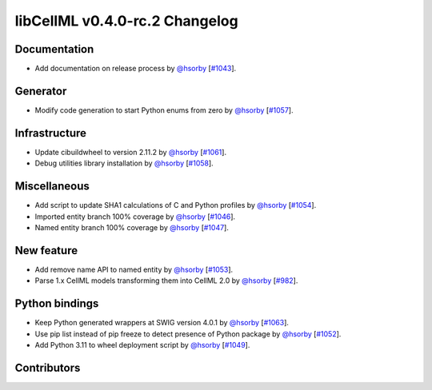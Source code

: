 libCellML v0.4.0-rc.2 Changelog
===============================

Documentation
-------------

* Add documentation on release process by `@hsorby <https://github.com/hsorby>`_ [`#1043 <https://github.com/cellml/libcellml/pull/1043>`_].

Generator
---------

* Modify code generation to start Python enums from zero by `@hsorby <https://github.com/hsorby>`_ [`#1057 <https://github.com/cellml/libcellml/pull/1057>`_].

Infrastructure
--------------

* Update cibuildwheel to version 2.11.2 by `@hsorby <https://github.com/hsorby>`_ [`#1061 <https://github.com/cellml/libcellml/pull/1061>`_].
* Debug utilities library installation by `@hsorby <https://github.com/hsorby>`_ [`#1058 <https://github.com/cellml/libcellml/pull/1058>`_].

Miscellaneous
-------------

* Add script to update SHA1 calculations of C and Python profiles by `@hsorby <https://github.com/hsorby>`_ [`#1054 <https://github.com/cellml/libcellml/pull/1054>`_].
* Imported entity branch 100% coverage by `@hsorby <https://github.com/hsorby>`_ [`#1046 <https://github.com/cellml/libcellml/pull/1046>`_].
* Named entity branch 100% coverage  by `@hsorby <https://github.com/hsorby>`_ [`#1047 <https://github.com/cellml/libcellml/pull/1047>`_].

New feature
-----------

* Add remove name API to named entity by `@hsorby <https://github.com/hsorby>`_ [`#1053 <https://github.com/cellml/libcellml/pull/1053>`_].
* Parse 1.x CellML models transforming them into CellML 2.0 by `@hsorby <https://github.com/hsorby>`_ [`#982 <https://github.com/cellml/libcellml/pull/982>`_].

Python bindings
---------------

* Keep Python generated wrappers at SWIG version 4.0.1 by `@hsorby <https://github.com/hsorby>`_ [`#1063 <https://github.com/cellml/libcellml/pull/1063>`_].
* Use pip list instead of pip freeze to detect presence of Python package by `@hsorby <https://github.com/hsorby>`_ [`#1052 <https://github.com/cellml/libcellml/pull/1052>`_].
* Add Python 3.11 to wheel deployment script by `@hsorby <https://github.com/hsorby>`_ [`#1049 <https://github.com/cellml/libcellml/pull/1049>`_].

Contributors
------------

.. image:: https://avatars.githubusercontent.com/u/778048?v=4
   :target: https://github.com/hsorby
   :height: 32
   :width: 32
